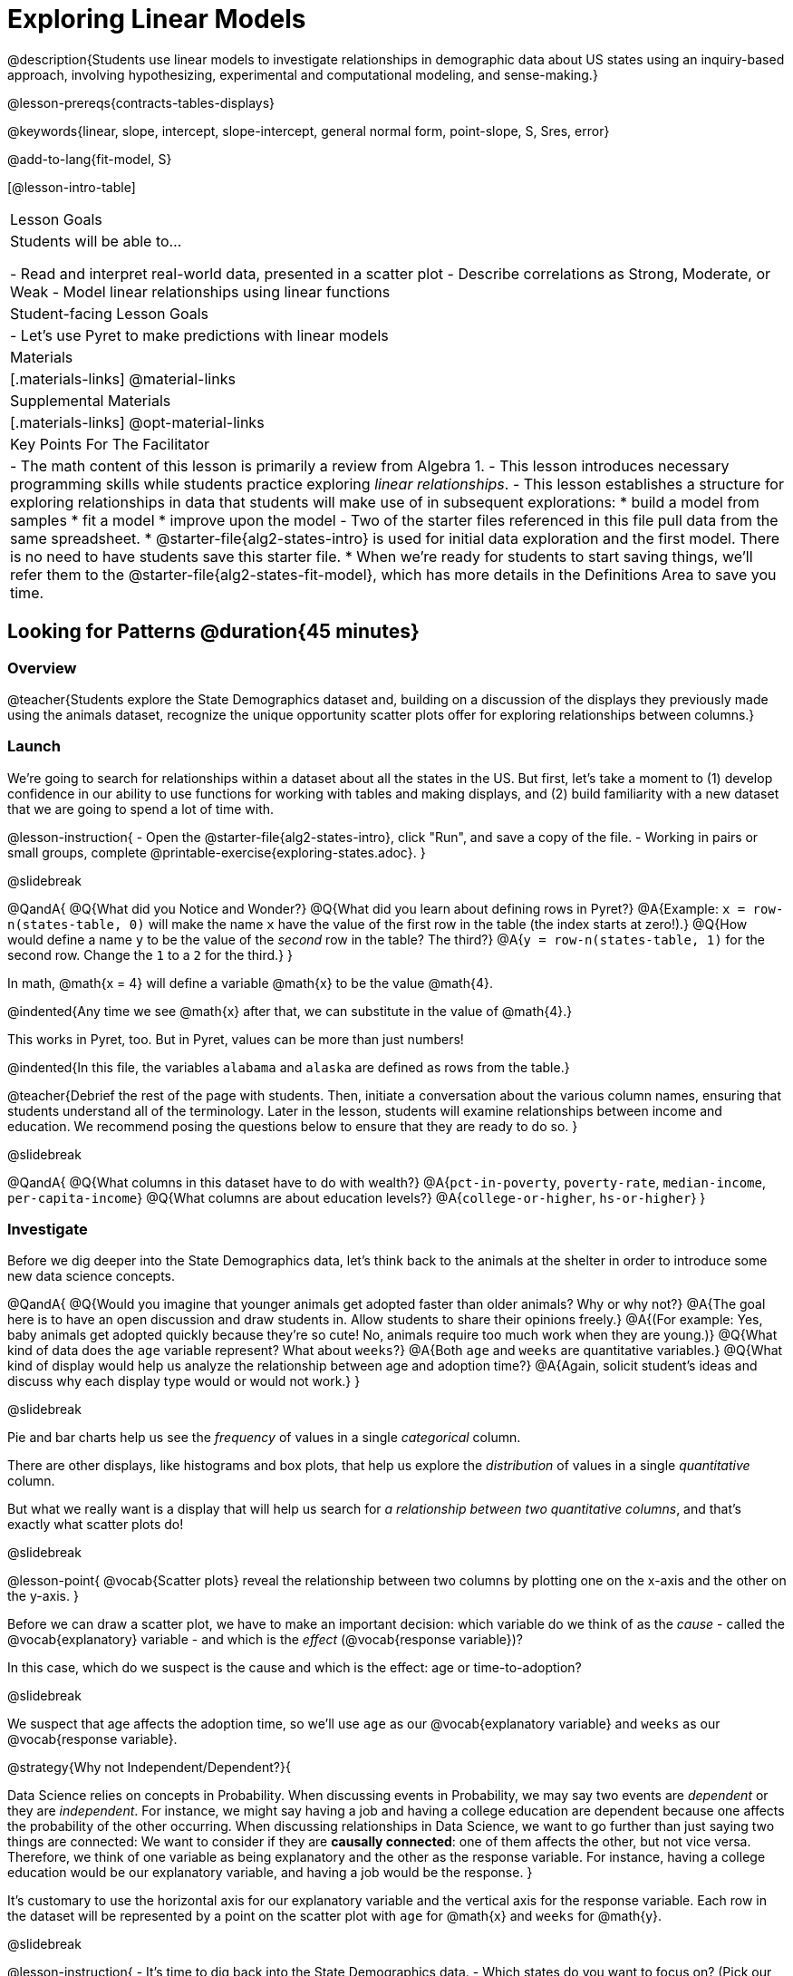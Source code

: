 [.beta]
= Exploring Linear Models

@description{Students use linear models to investigate relationships in demographic data about US states using an inquiry-based approach, involving hypothesizing, experimental and computational modeling, and sense-making.}

@lesson-prereqs{contracts-tables-displays}

@keywords{linear, slope, intercept, slope-intercept, general normal form, point-slope, S, Sres, error}

@add-to-lang{fit-model, S}

[@lesson-intro-table]
|===

| Lesson Goals
| Students will be able to...

- Read and interpret real-world data, presented in a scatter plot
- Describe correlations as Strong, Moderate, or Weak
- Model linear relationships using linear functions

| Student-facing Lesson Goals
|

- Let's use Pyret to make predictions with linear models


| Materials
|[.materials-links]
@material-links

| Supplemental Materials
|[.materials-links]
@opt-material-links


| Key Points For The Facilitator
|
- The math content of this lesson is primarily a review from Algebra 1.
- This lesson introduces necessary programming skills while students practice exploring _linear relationships_.
- This lesson establishes a structure for exploring relationships in data that students will make use of in subsequent explorations:
  	* build a model from samples
  	* fit a model
  	* improve upon the model
- Two of the starter files referenced in this file pull data from the same spreadsheet.
  * @starter-file{alg2-states-intro} is used for initial data exploration and the first model. There is no need to have students save this starter file.
  * When we're ready for students to start saving things, we'll refer them to the @starter-file{alg2-states-fit-model}, which has more details in the Definitions Area to save you time.

|===

== Looking for Patterns @duration{45 minutes}

=== Overview
@teacher{Students explore the State Demographics dataset and, building on a discussion of the displays they previously made using the animals dataset, recognize the unique opportunity scatter plots offer for exploring relationships between columns.}

=== Launch
We're going to search for relationships within a dataset about all the states in the US. But first, let's take a moment to (1) develop confidence in our ability to use functions for working with tables and making displays, and (2) build familiarity with a new dataset that we are going to spend a lot of time with.

@lesson-instruction{
- Open the @starter-file{alg2-states-intro}, click "Run", and save a copy of the file.
- Working in pairs or small groups, complete @printable-exercise{exploring-states.adoc}.
}

@slidebreak

@QandA{
@Q{What did you Notice and Wonder?}
@Q{What did you learn about defining rows in Pyret?}
@A{Example: `x = row-n(states-table, 0)` will make the name `x` have the value of the first row in the table (the index starts at zero!).}
@Q{How would define a name `y` to be the value of the _second_ row in the table? The third?}
@A{`y = row-n(states-table, 1)` for the second row. Change the `1` to a `2` for the third.}
}

In math, @math{x = 4} will define a variable @math{x} to be the value @math{4}.

@indented{Any time we see @math{x} after that, we can substitute in the value of @math{4}.}

This works in Pyret, too. But in Pyret, values can be more than just numbers!

@indented{In this file, the variables `alabama` and `alaska` are defined as rows from the table.}

@teacher{Debrief the rest of the page with students. Then, initiate a conversation about the various column names, ensuring that students understand all of the terminology. Later in the lesson, students will examine relationships between income and education. We recommend posing the questions below to ensure that they are ready to do so.
}

@slidebreak

@QandA{
@Q{What columns in this dataset have to do with wealth?}
@A{`pct-in-poverty`, `poverty-rate`, `median-income`, `per-capita-income`}
@Q{What columns are about education levels?}
@A{`college-or-higher`, `hs-or-higher`}
}

=== Investigate

Before we dig deeper into the State Demographics data, let's think back to the animals at the shelter in order to introduce some new data science concepts.

@QandA{
@Q{Would you imagine that younger animals get adopted faster than older animals? Why or why not?}
@A{The goal here is to have an open discussion and draw students in. Allow students to share their opinions freely.}
@A{(For example: Yes, baby animals get adopted quickly because they're so cute! No, animals require too much work when they are young.)}
@Q{What kind of data does the `age` variable represent? What about `weeks`?}
@A{Both `age` and `weeks` are quantitative variables.}
@Q{What kind of display would help us analyze the relationship between age and adoption time?}
@A{Again, solicit student's ideas and discuss why each display type would or would not work.}
}

@slidebreak

Pie and bar charts help us see the _frequency_ of values in a single _categorical_ column.

There are other displays, like histograms and box plots, that help us explore the _distribution_ of values in a single _quantitative_ column.

But what we really want is a display that will help us search for _a relationship between two quantitative columns_, and that's exactly what scatter plots do!

@slidebreak

@lesson-point{
@vocab{Scatter plots} reveal the relationship between two columns by plotting one on the x-axis and the other on the y-axis.
}

Before we can draw a scatter plot, we have to make an important decision: which variable do we think of as the _cause_ - called the @vocab{explanatory} variable - and which is the _effect_ (@vocab{response variable})?

In this case, which do we suspect is the cause and which is the effect: age or time-to-adoption?

@slidebreak

We suspect that age affects the adoption time, so we'll use `age` as our @vocab{explanatory variable} and `weeks` as our @vocab{response variable}.

@strategy{Why not Independent/Dependent?}{

Data Science relies on concepts in Probability. When discussing events in Probability, we may say two events are _dependent_ or they are _independent_. For instance, we might say having a job and having a college education are dependent because one affects the probability of the other occurring. When discussing relationships in Data Science, we want to go further than just saying two things are connected: We want to consider if they are *causally connected*: one of them affects the other, but not vice versa. Therefore, we think of one variable as being explanatory and the other as the response variable. For instance, having a college education would be our explanatory variable, and having a job would be the response.
}

It's customary to use the horizontal axis for our explanatory variable and the vertical axis for the response variable. Each row in the dataset will be represented by a point on the scatter plot with `age` for @math{x} and `weeks` for @math{y}.

@slidebreak

@lesson-instruction{
- It's time to dig back into the State Demographics data.
- Which states do you want to focus on? (Pick our state, a neighboring state, and/or a state you've always wanted to visit!)
}

@teacher{
If students aren't familiar with neighboring states, @link{https://en.wikipedia.org/wiki/List_of_states_and_territories_of_the_United_States#/media/File:Map_of_USA_with_state_and_territory_names_2.png, here's a useful map!}

Come to a consensus about which states your students will explore. When more students are looking into the same data, you'll find much richer class discussions!
}

@lesson-instruction{
- Working in pairs or small groups, complete Part 1 of @printable-exercise{looking-for-patterns.adoc} using @starter-file{alg2-states-intro}.
- Do not go on to Part 2! We'll return to that later in the lesson.
}

@teacher{Encourage students to first _think about which columns might be related_, and then create the scatter plot to search for this relationship, rather than making scatter plots for random pairs of columns. The dataset is designed so that students will quickly begin searching for relationships between varying levels of education and income, and there are linear relationships in each of these.}

@strategy{Exploring the States Dataset}{

The @starter-file{alg2-states-intro} has a lot of interesting data, and endless possible combinations of columns to explore. But randomly smashing columns together in a scatter plot is not the habit we want students to cultivate! Instead, make sure students are actually talking with their partners about why two columns may or may not be related.

Making sense: can students predict these relationships, and explain their thinking? +
(If so, probably not worth having them spend time on more than one of them!)

- `pop-2010` vs. `pop-2020`.
- `pop-2020` vs. `num-households`
- `num-housing-units` vs. `num-households`
- `num-households` vs. `num-veterans`

Surprises in the District of Columbia: DC often shows up as an outlier or extreme value. But why? Here are a few relationships to spark students' interest.

- `pct-college-or-higher` vs. `pct-in-poverty`
- `median-income` vs. `pct-college-or-higher`
- `median-income` vs. `pct-home-owners`
- `pct-college-or-higher` vs. `pct-home-owners`
- `pct-college-or-higher` vs. `pct-home-owners`
- `pct-home-owners`, `num-housing-units`
- `median-income` vs. `per-capita-income`

}

=== Synthesize

- Share your scatter plots with one another. _(Perhaps by copying and pasting `scatter-plot` displays into a shared document and then labeling those displays?)_
- What possible relationships did you find?
- What did you learn about the state(s) you decided to focus on?
- Did you and your classmates use similar words to describe the scatter plots you came up with? If so, what were they?

@teacher{_Note: Students will acquire the formal vocabulary that data scientists use to assess relationships in the next section of this lesson, which is all about identifying form, direction, and strength._}

== Describing Patterns @duration{45 minutes}

=== Overview
Students identify and make use of @vocab{correlations} in scatter plots. They learn to characterize their @vocab{form} as being linear, curved, or showing no clear pattern. They learn that linear patterns have @vocab{direction}, and they learn how to report @vocab{strength} (as well as direction) with a number called the "correlation."

=== Launch

Scatter plots let us visualize the relationship between two quantitative columns. If no relationship exists, the points in the scatter plot just appear as a shapeless cloud. But if there _is_ a relationship, the points will form some kind of pattern. When we build scatter plots, we are searching for patterns between two quantitative variables.

These patterns can be described by three terms: form, direction and strength.

==== Form

@slidebreak

[cols="^1a,^1a,^1a", stripes="none"]
|===
| @image{images/1b1.gif, 250}
| @image{images/2NL.gif, 250}
| @image{images/B.gif, 250}

| Some patterns are *linear*, and cluster around a straight line sloping up or down.
| Some patterns are *nonlinear*, and may look like some kind of curve.
| And sometimes there is *no relationship* or pattern at all!
|===

@lesson-point{
@vocab{Form} indicates whether a relationship is linear, nonlinear or undefined.
}

@teacher{
@opt{Have students turn to @opt-printable-exercise{linear-nonlinear-bust.adoc} and decide whether each of the scatter plots could be modeled by a linear relationship, a nonlinear relationship, or that there doesn't appear to be a pattern.}
}

@slidebreak

==== Direction

If the relationship clusters around a straight line, we can talk about _direction._

@right{@image{images/C.gif, 200 }}*Positive*: The line slopes up as we look from left-to-right. Positive relationships are by far the most common because of natural tendencies for variables to increase in tandem. For example, “the older the animal, the more it tends to weigh”.

@clear

@right{@image{images/A.gif, 200}}*Negative*: The line slopes _down_ as we look from left-to-right. For example, “the older a child gets, the fewer new words he or she learns each day.”

@slidebreak

@lesson-point{
Only @vocab{linear} relationships have @vocab{direction}.
}

Not every shape has a direction! For example, a curve can start out sloping upwards, but then peak and slope downwards.

@slidebreak



==== Strength
@right{@image{images/A.gif, 200}}A relationship is *strong* if knowing a data point's *x-value gives us a very good idea of what its y-value will be* (knowing a student's age gives us a very good idea of what grade they're in). A strong linear relationship means that the points in the scatter plot are all clustered _tightly_ around an invisible line.

@clear

@right{@image{images/1a.gif, 200}}A relationship is *weak* if *x tells us little about y* (a student's age doesn't tell us much about their number of siblings). A weak linear relationship means that the cloud of points is scattered very _loosely_ around the line.

@lesson-point{
@vocab{Strength} indicates how closely the two variables are related.
}

@lesson-point{
@vocab{Strength} indicates how closely the two variables are related.
}

=== Investigate

Now that you've dug into the role that form, direction and strength play in assessing a relationship between two quantitative variables, it's time to put those concepts to work!

@lesson-instruction{
- We need to train our eyes to look for form so that we know whether we're justified in fitting a line to the scatter plot and reporting a correlation, neither of which would be appropriate if the form is non-linear.
- Let's start by practicing matching scatter plots to their descriptions on @printable-exercise{identifying-form-matching.adoc}.
- Then turn to @printable-exercise{identifying-form.adoc} and work with your partner or group to describe each scatter plot.
}

@teacher{
- You may want to review the matching answers before having students complete the second page.
- For students who are struggling, hearing what their peers are looking for is especially helpful at this stage, so be sure to have students _explain their thinking_ for these activities.
- Some of the answers are not so clear-cut, and students may disagree about what constitutes a "strong" vs. "weak" correlation. We've tried to choose scatter plots that clearly fall into one category or the other, but without diving into the algorithm for linear regression students may find this exercise somewhat subjective... and that's ok!}

@lesson-instruction{
Return to @printable-exercise{looking-for-patterns.adoc}, and apply what you've learned about Form, Direction and Strength to complete Part 2.
}


=== Common Misconceptions
- Students often conflate strength and direction, thinking that a strong correlation _must_ be positive and a weak one _must_ be negative.
- Students may also falsely believe that there is ALWAYS a correlation between any two variables in their dataset.
- Students often believe that strength and sample size are interchangeable, leading to mistaken assumptions like "any correlation found in a million data points _must_ be strong!" Or "there are only a few data points, so the relationship _must_ be weak!" (Sample size only plays a role if we’re trying to generalize to what’s true for a larger population.)

=== Synthesize

- What relationships did you explore in the states dataset?
- Which appeared to have strong correlations? Were they positive or negative?
- Were any of these relationships a surprise? Why or why not?

== Building Linear Models @duration{45 minutes}

=== Overview

Building on prior knowledge of linear functions, students learn to find the line of best fit to model the relationship in a scatter plot that looks linear. This yields a predictor function that tells what y-value to expect for a given x-value. Students also learn how to quantify how closely a model fits a dataset, using @vocab{residuals} and @vocab{S} as a measure of how well their models fit the data.

=== Launch

Before we learn to fit linear models to scatter plots, let's review. *What do you remember about linear functions?*

@teacher{
We'd expect students to be able to surface much of the following:

- Linear functions look like straight lines.
- Vertical lines are not functions, because their slope is undefined as a result of their horizontal change being zero.
- The steepness of a line can be described by its @vocab{slope} (or _constant_ @vocab{rate of change}).
- The @vocab{slope} can be calculated from any two points.
- Students may remember the @vocab{slope} as @math{\frac{change \; in \; y}{change \; in \; x}} or @math{{rise}\over{run}} or @math{\frac{y_2 - y_1}{x_2 - x_1}}.
- The point where the line crosses the y-axis is called the @vocab{y-intercept}.
- The x-coordinate of the @vocab{y-intercept} always starts with zero, e.g. @math{(0, y)}.
- Diagonal lines have both a @vocab{y-intercept} and an @vocab{x-intercept}.
- Horizontal lines have a constant rate of change of zero.
}

@right{@image{images/difference-table-linear.png, 200}}Linear relationships grow by fixed amounts, meaning that the difference between two y-values will always be the same over identical horizontal intervals. In the table shown to the right, you can see arrows pointing out the "jumps" between y-values for intervals of 1. Each jump is the same size.

@lesson-point{
If the rate of change is constant, the relationship is linear.
}

@QandA{
@Q{Try comparing intervals of 2, instead of intervals of 1.}
@Q{Is the difference between y-values from @math{x=1} to @math{x=3} the same as the difference between y-values from @math{x=2} to @math{x=4}?}
@A{Yes. When x increases by 2, y increases by 4.}
}


@comment{
@QandA{
@Q{What is the y-value when x=0?}
@A{By following the pattern of the blue arrows backwards, we can subtract 2 and arrive at y=3}
@Q{What is the slope of the line?}
@A{2, because the arrows show that y increases by 2}

Knowing the y-intercept and the "size of the growth", we can tell that the equation of this line is @math{f(x) = 2x + 3}.
}
}

@opt{Students are about to be asked to write the Slope-Intercept form of the line, given two points in our states dataset. If your students haven't done much work with calculating slope and y-intercept from pairs of points recently, we recommend prepping them for success by having them complete @opt-printable-exercise{def-2-points.adoc}.}

=== Investigate

@lesson-instruction{
- Return to Pyret and the @starter-file{alg2-states-intro}.
- Make a scatter plot showing the relationship between `pct-college-or-higher` and `median-income`, using `state` for the labels.
@ifslide{
- What do you notice about the @vocab{Form} of this scatter plot? What pattern do you see?}
}

@slidebreak

@ifslide{@right{@image{images/college-v-income.png}}
This scatter plot appears to show a positive, linear relationship: +
_States with higher percentages of college graduates tend to have higher median household incomes._
}
@ifnotslide{@center{@image{images/college-v-income.png}}

@slidebreak

@QandA{
@Q{What do you notice about the @vocab{Form} of this scatter plot? What pattern do you see?}
@A{This scatter plot appears to show a positive, linear relationship: +
_States with higher percentages of college graduates tend to have higher median household incomes._}
}
}

@QandA{
Suppose the United States were to add a new state. +
_Based on the data for the existing 50 states (plus DC!)..._

@Q{What median household income would you predict, if exactly 30% of the new state's citizens had attended college?}
@A{Answers will vary. But should be above 50,000 and below 60,000}

@Q{What would you predict if 20% had attended college?}
@A{Answers will vary. But should be around 40,000}

@Q{If 40% had attended college?}
@A{Answers will vary. But should be upwards of 65,000}
}

@teacher{
@right{@image{images/pyret-window.png, 150}}Let students discuss, and explain their thinking.

- If possible, mark off a single point for each of the hypothetical percentages, then connect those points to show a straight line.
- Note that some of these new points would require changing the x-min, x-max, y-min and/or y-max of our display, which we can do by typing in the cells on the right side of the scatter plot and clicking "Redraw".
}

@slidebreak

When we see patterns in data, we can use those patterns to _make predictions_ based on that data. We can even draw a line to show all the possible predictions at once! These predictions represent our "best guess" at the underlying relationship in the data, as we try to @vocab{model} that relationship using math.

Let's find a line to model the relationship between the percent of the population with college degrees and median income.

@lesson-instruction{
Complete @printable-exercise{model-college-v-income-1.adoc}.
}

@teacher{
@opt{If your students could use more support for finding the equation of the line between two points, direct them to the scaffolded version of @opt-printable-exercise{model-college-v-income-1-scaffolded.adoc} instead.}
}


=== Synthesize

@teacher{Confirm that students were able to successfully compute slope and y-intercept, define and test `al-ak(x)` in Pyret, and test how well `al-ak(x)` predicted several states' median income given the percentage of the population with at least a college degree.}

@QandA{

@Q{Why wasn't the Alaska-Alabama model a good fit for the rest of the data?}
@A{Because Alaska is an outlier that falls pretty far above the line of best fit.}
@Q{If we had chosen two other points from which to build our model, could we have done better? Which points did you choose, and why?}
@A{Answers will vary. But West Virginia and Massachusetts could be a good option.}
}

@lesson-instruction{
Write those two states somewhere on @printable-exercise{model-college-v-income-1.adoc}. You'll want to remember them for later!
}

== Fitting Linear Models @duration{45 minutes}

=== Overview
Students confront the notion of "model fitness". How do we measure how well a model fits? How do we determine which of two models is best? First they'll consider two models for a simple dataset and brainstorm how we could measure which fits better. Then they'll test out their linear models using a new pyret function called `fit-model`, which draws the residuals and computes the Standard Deviation of the Residuals (@math{S}).

=== Launch

In the previous section, we came up with a linear model for the relationship between `pct-college-or-higher` and `median-income`, but it definitely wasn't the best model.

*How do we even measure how good a model is?*

@slidebreak

@lesson-instruction{
- With your partner, complete @printable-exercise{how-could-we-measure-good-fit.adoc}
}

@slidebreak

@QandA{
@Q{What criteria did you come up with for how to assess whether or not a model is a good fit for the data?}
@A{Answers will vary. Ideas might include:}
@A{The points should be as evenly distributed around the model as possible.
- We could see how the number of points above the line and below the line compare.
- We could measure the distance between the points and the line and try to make sure the average distance above is balanced with the average distance below.}

@Q{How could we measure the distance between the data points and the linear model?}
@A{Answers will vary. Ideas might include:}
@A{By drawing vertical lines connecting each data points to the linear model.}
@A{By drawing horizontal lines connecting each data points to the linear model.}
@A{By drawing diagonal lines connecting each data points to the linear model. +
Push students to recognize that in order for this measurement to be useful they would have to be perpendicular to the linear model!}
@A{By drawing squares with one corner on the data point and the opposite corner on the linear model.}
}

@slidebreak

Pyret has a special function called `fit-model` that graphs whatever function we give it on top of a scatter plot of the dataset!

@QandA{
@Q{Take a look at the contract for `fit-model` in your contracts page. +
What is its Domain?}
@A{Like `scatter-plot`, it consumes columns for our __labels__, our @math{x}s, our @math{y}s... *additionally, it __consumes a function*__.}
}

@slidebreak

@lesson-instruction{
- Open the @starter-file{alg2-cheerios} and click "Run" to test out `fit-model` with the dataset and functions you were just looking at.
- What do you Notice? What do you Wonder?
}

@ifnotslide{
[cols="1a,1a", frame="none", grid="none"]
|===
| `fit-model(cheerios-table, "id", "day", "cheerios-on-the-floor", f)`
| `fit-model(cheerios-table, "id", "day", "cheerios-on-the-floor", g)`

| @centered-image{images/cheerios-f.png}
| @centered-image{images/cheerios-g.png}
|===
}

@slidebreak

@right{@image{images/residual.png, 200}}When you graph your model in Pyret, you can see that:

- some of the points are close to the line ("real" @math{y} is close to "predicted" @math{y})
- some points are quite far away ("real" @math{y} is far from "predicted" @math{y})

The difference between any real @math{y} and predicted @math{y} is called the @vocab{residual}, and it measures how far off that one point in the model is from the actual data.

@slidebreak

@QandA{
@Q{There are three terms in the legend at the bottom. What do they refer to?}
@A{The blue line is the model.}
@A{The red dots are the data from the data set.}
@A{Residuals refer to the vertical black lines connecting the data points to the model, representing the distance between the data and the value the model predicts. They vary in length depending on how far above or below the model the data is situated.}

@Q{Compare the `fit-model` display for `f` to the `fit-model` display for `g`. How are they similar? How are they different?}
@A{The x-axis goes from 0 to 10 for both of them.}
@A{The y-axis for `g` stops at 9. It goes up to 20 for `f`.}
@A{Both `f` and `g` have a blue line and red dots.}
@A{`f` has significantly more red dots below the blue line than above it.}
@A{The data points for `g` more or less fill the vertical space of the display, whereas for `f` there are only data points in the bottom half of the display.}

There are @math{S} and @math{R^2} values listed in the top left corner. You probably haven't seen these terms before, but let's see if we can figure out what they mean.

@Q{How do @math{S} and @math{R^2} compare for the two models?}
@A{The values are positive for both models and both @math{S} and @math{R^2} values are smaller for `g` than they are for `f`.}
}

@slidebreak

@teacher{While the remainder of the lesson could be done using the @starter-file{alg2-states-intro}, you will see us refer to @starter-file{alg2-states-fit-model} from here on out. This file contains the same data, but the Definitions Area is set up to save you time. `al-ak` has been predefined and the other @vocab{models} students will be asked to define during the remainder of the lesson have been started for them.

Now is the time to make sure students *Save a Copy* of the file.}

@lesson-instruction{
- Open @starter-file{alg2-states-fit-model} and save a copy that's just for you.
- Complete @printable-exercise{model-college-v-income-2.adoc}.
}

@teacher{Heads up: Sometimes a value has too many digits to be displayed clearly. When this happens, Pyret will convert it to *scientific notation*. While students in an Algebra 2 class will likely have encountered scientific notation before, they may not recognize @math{8.23e5} as @math{8.23 \times 10^5}. You should make sure they understand how to interpret this notation.

@opt{Pyret has a function that will compute @vocab{S} without drawing the graph. This may be useful, especially for students who are struggling with scientific notation: @show{(contract 'S '((t Table) (label String) (xs String) (ys String) (model Number->Number)) "Number")}
}
}

@QandA{
@Q{Based on the @vocab{S} values of the plots you created on this page, what do you think @vocab{S} means?}
@A{Answers will vary, but students should have some sense of the idea that if one model has a lower @vocab{S} value than another model of the same data it indicates a better fit.}
}

@slidebreak
@ifslide{@right{@image{images/residual.png, 200}}}
There are many different tools to calculate the fitness of a model.

@ifnotslide{
- You may have heard of @math{R}, @math{R^2}, etc...
}
- Statisticians and Data Scientists are careful to use the right tool for the job.

For our purposes, we'll use the value of @vocab{S} to tell us how well or poorly our model fits.

@slidebreak

@ifslide{@right{@image{images/residual.png, 200}}
}The statistical term @vocab{S} refers to the @vocab{Standard Deviation of the Residuals}, which is a measure of how far away _all_ of data points are from a model.

- The closer the data points are to the model, the smaller the residuals are. If a data point falls directly on the model, the residual is zero!
- Smaller residuals mean a smaller @vocab{S}, and a better model!
- We know that if a model fits the data perfectly, the @vocab{S} value would be 0. 
- Unlike other statistical measures, there is no maximum value of @vocab{S}, so an @vocab{S} value of 300 tells us something different about how well our model fits the data depending on the range of the data.

@slidebreak

@lesson-point{
The @math{S}-value always has to be considered in the context of the range of values that the model is predicting!
}

A model built from Alaska and Alabama predicts that a 1 percent increase in college degrees is associated with a $5613.67 increase in median household income. 

- The lowest median incomes are found in Mississippi ($39.031), Arkansas ($40,768), and West Virginia ($41,043). 
- The highest median income is found in Maryland ($73,538).

With an S-value of 36165, we know that there’s enough error in the model to predict median incomes that are off by $36,165! That’s enough to double the median income of a state or cut it in half!

@slidebreak

*Compared to the size of the incomes in this dataset, an @vocab{S} value of $36,165 is pretty terrible. __This model should not be trusted!__*

@lesson-instruction{
- Turn to @printable-exercise{s-tells-us.adoc}.
- Consider the @math{S}-value of each model in the context of the range of the data described.
- Decide how well the model is likely to predict values.
}

@QandA{
@Q{Were any of the models described terrific? How do you know?}
@A{Both 2 and 8}
@A{Because the numbers in the range were huge and the @math{S} value was really small.}

@Q{Were any of the models described terrible? How do you know?}
@A{Both 1 and 6}
@A{Because the @math{S}-value was big in comparison to the range.} 
@A{For the first scenario the @math{S}-value was 300, which was the majority of the range between 0 and 400.}
@A{For the sixth scenario, even though the @math{S}-value was only 1, it was much bigger than any of the numbers in the range, which maxed out at two hundredths.}
}

@lesson-instruction{
- Complete @printable-exercise{model-college-v-income-3.adoc}.
- @opt{Complete @opt-printable-exercise{graphing-models.adoc} for a side by side visual comparison of three of your models.}
- What was the best model (lowest @vocab{S}!) you could come up with?
}

@strategy{Going Deeper}{

For a discussion of why the standard error of the regression @math{S} may provide more useful information than @math{R^2}, we recommend visiting @link{https://www.statology.org/standard-error-regression/, this link}.
Further discussion of @vocab{S} and @vocab{Residuals} may be appropriate for older students, or in an AP Statistics class. We also have an entire Bootstrap:Data Science lesson on @lesson-link{standard-deviation}.
}

=== Synthesize

@QandA{
@Q{What does it mean if @math{S} is zero?}
@A{The model fits the data perfectly.}

@Q{What does it mean if @math{S} is 300?}
@A{We have no way of knowing out of context! @math{S}-values only make sense when considered in the context of the range of the dataset!}
}

== Making Sense of our Best Linear Models

=== Overview

Students are introduced to a new pyret function called `lr-plot`, which uses linear regression to fit the best possible linear model to the data. 

=== Launch

We've learned how to measure how well linear models fit the data and to decide which linear model does a better job of predicting values, but how do we find the _best possible linear model?_ 

In Statistics, an algorithm called linear regression is used to derive the slope and y-intercept of the best possible model by taking every datapoint into account. 

Pyret has a function called `lr-plot` that will do just that.

@strategy{More `lr-plot` material}{

If you'd like to have students dig deeper into linear regression, there's an @lesson-link{linear-regression, entire lesson} you can use that spends more time interpreting results and writing about findings. This lesson also includes a discussion of @math{R^2}, a different measure of model fitness.
}
=== Investigate

@lesson-instruction{
- Turn to @printable-exercise{interpreting-linear-models.adoc} and complete the first section ("Build a Model Computationally").
- Compare this optimal model to the models you built on @printable-exercise{model-college-v-income-3.adoc}
}

@QandA{
@Q{How close did your models come to the optimal model?}
@Q{Did anything about the optimal model surprise you?}
}

@slidebreak

@lesson-instruction{
Models are only useful if know how to use them!

- Turn to the second section of @printable-exercise{interpreting-linear-models.adoc}.
- Using the interpretation of the `al-ak` model you'll find there as a guide, write up your interpretation of the optimal model you just found for this dataset. Then answer the questions that follow.
- @opt{For more practice, build linear models for *other* relationships in the data. You can use @opt-printable-exercise{building-more-linear-models.adoc}.}
}

=== Synthesize

@QandA{
@Q{When does it make sense to make an `lr-plot`?}
@A{When we've identified that the form of the data is linear}
}

- How could we use scatter plots and linear models to find out if taller NBA players tend to make more three-pointers?
- How could we use scatter plots and linear models to find out if wealthier people live longer?
- How could we use scatter plots and linear models to find answers to _other_ questions?

== (Optional) Other Forms of Linear Models @duration{45 minutes}

=== Overview
Students are reminded of the three forms of linear models available to us, discuss when and why we might choose one form over another, and practice translating between them.

=== Launch

When trying to fit a piece into a puzzle, sometimes we rotate the piece to see it from a different angle. When fitting a model to a dataset, we might prefer to look at the linear relationship from different angles as well! 

So far, we've focused on models using the *Slope-Intercept* form of the line. That's because it's the form that is defined in terms of the response variable, making it most compatible with the programming environment.

But depending on the information we have available to us - or who we're writing this model for - we might want to use _other_ forms of linear models. Fortunately, we can always translate any model into another!

@slidebreak

You may already be familiar with the different forms of linear models available to us:

[cols="^5a,^6a,^5a", options="header"]
|===
| Slope-Intercept		| Point-Slope				| Standard
| @math{y = mx+b}		| @math{y-y_1 = m(x-x_1)}	| @math{Ax+By = C}
<| 
- m: slope
- b: y-intercept
<|
- m: slope
- @math{y_1}: y-coordinate of a point
- @math{x_1}: x-coordinate of the same point
<|
- x-int: @math{\frac{C}{A}}
- y-int: @math{\frac{C}{B}}
- slope: @math{- \frac{A}{B}}
|===

@slidebreak

(1) *Slope-Intercept Form* makes it really easy to read the slope and y-intercept.

(2) *Point-Slope Form* makes it easy to find the equation of the line given a single point and slope.

(3) *Standard Form* makes it easy to find the x- and y-intercepts of the line.

@teacher{Pose the questions below to assess student understanding of when and why we might choose one form over another.}

Why we might choose to use one form over another?

@QandA{
@Q{Suppose our scatter plot has a state with 0% college enrollment, and another with 0% median income. Which linear model form would be easiest to build?}
@A{Standard Form}
@Q{Suppose we only know the slope of a model, but we know the college graduation rate _and_ median income for Rhode Island. Which form would make it easy to figure out the rest of the model?}
@A{Point-Slope Form}
@Q{Which form makes it easiest to define our model in Pyret?}
@A{Slope-Intercept Form}
}

=== Investigate

While it's easier to write one linear form or the other based on the information available to us, and might be easier for someone else to extract the information they're looking for based on the model we supply them with, we can easily translate back and forth between linear forms!

@lesson-instruction{
- Let's practice writing linear functions in each of the forms and translating them into Pyret function definitions.
- Turn to @printable-exercise{which-form.adoc}
- When you're done, add your function definitions to your @starter-file{alg2-states-fit-model} and test them out with `fit-model`.
}

=== Synthesize
If you needed to draw the graph of a linear model, which form would you like to start from? Why?

@scrub{
== Investigating Horizontal and Vertical Shifts @duration{optional}

=== Overview

In preparation for work with quadratic, exponential and logarithmic functions, students explore the relationship between horizontal and vertical shifts of linear functions. Written exercises accompany an interactive Desmos slider activity we've created.

=== Launch

Lines can be shifted up, down, left and right by adding and subtracting to their definitions. Let's see if we can decode the pattern! 

=== Investigate

@lesson-instruction{
- Turn to @opt-printable-exercise{horizontal-shift.adoc}, which will guide you through the Desmos activity: @link{https://www.desmos.com/calculator/hong7gv82k, Exploring Horizontal and Linear Shifts in Linear Functions} step by step.
- As you work through the activities, pay careful attention to directions telling you know which graphs to turn "on" and "off" for each section.
}

@teacher{There are 3 folders in this Desmos activity. Students will be opening them one at a time by clicking on the triangles and then turning the lines defined within them on and off as directed using the circles in front of the folders.}

@opt{These two paper and pencil exercises guide students through thinking about how horizontal and vertical shifts are related, depending on whether a line has a positive or negative slope:

- @opt-printable-exercise{hor-vert-shift-positive.adoc}
- @opt-printable-exercise{hor-vert-shift-negative.adoc}
}

=== Synthesize

What did you discover about recognizing horizontal and vertical shifts from linear equations?

}

== Additional Exercises

To practice reading linear models and connecting them to graphs:

- @opt-printable-exercise{match-graph-ps.adoc}
- @opt-printable-exercise{match-graph-sf.adoc}
- @opt-printable-exercise{match-graph-si.adoc}.
- @opt-printable-exercise{match-graph-def.adoc}.

For practice translating the models we've written today into other forms:

- @opt-printable-exercise{other-forms-linear-models.adoc}.
